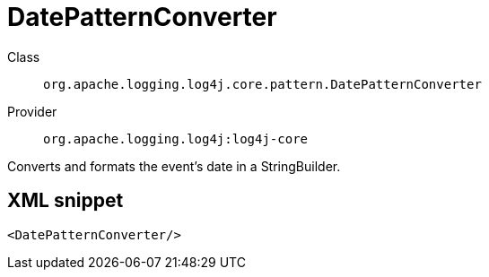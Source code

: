 ////
Licensed to the Apache Software Foundation (ASF) under one or more
contributor license agreements. See the NOTICE file distributed with
this work for additional information regarding copyright ownership.
The ASF licenses this file to You under the Apache License, Version 2.0
(the "License"); you may not use this file except in compliance with
the License. You may obtain a copy of the License at

    https://www.apache.org/licenses/LICENSE-2.0

Unless required by applicable law or agreed to in writing, software
distributed under the License is distributed on an "AS IS" BASIS,
WITHOUT WARRANTIES OR CONDITIONS OF ANY KIND, either express or implied.
See the License for the specific language governing permissions and
limitations under the License.
////
[#org_apache_logging_log4j_core_pattern_DatePatternConverter]
= DatePatternConverter

Class:: `org.apache.logging.log4j.core.pattern.DatePatternConverter`
Provider:: `org.apache.logging.log4j:log4j-core`

Converts and formats the event's date in a StringBuilder.

[#org_apache_logging_log4j_core_pattern_DatePatternConverter-XML-snippet]
== XML snippet
[source, xml]
----
<DatePatternConverter/>
----
